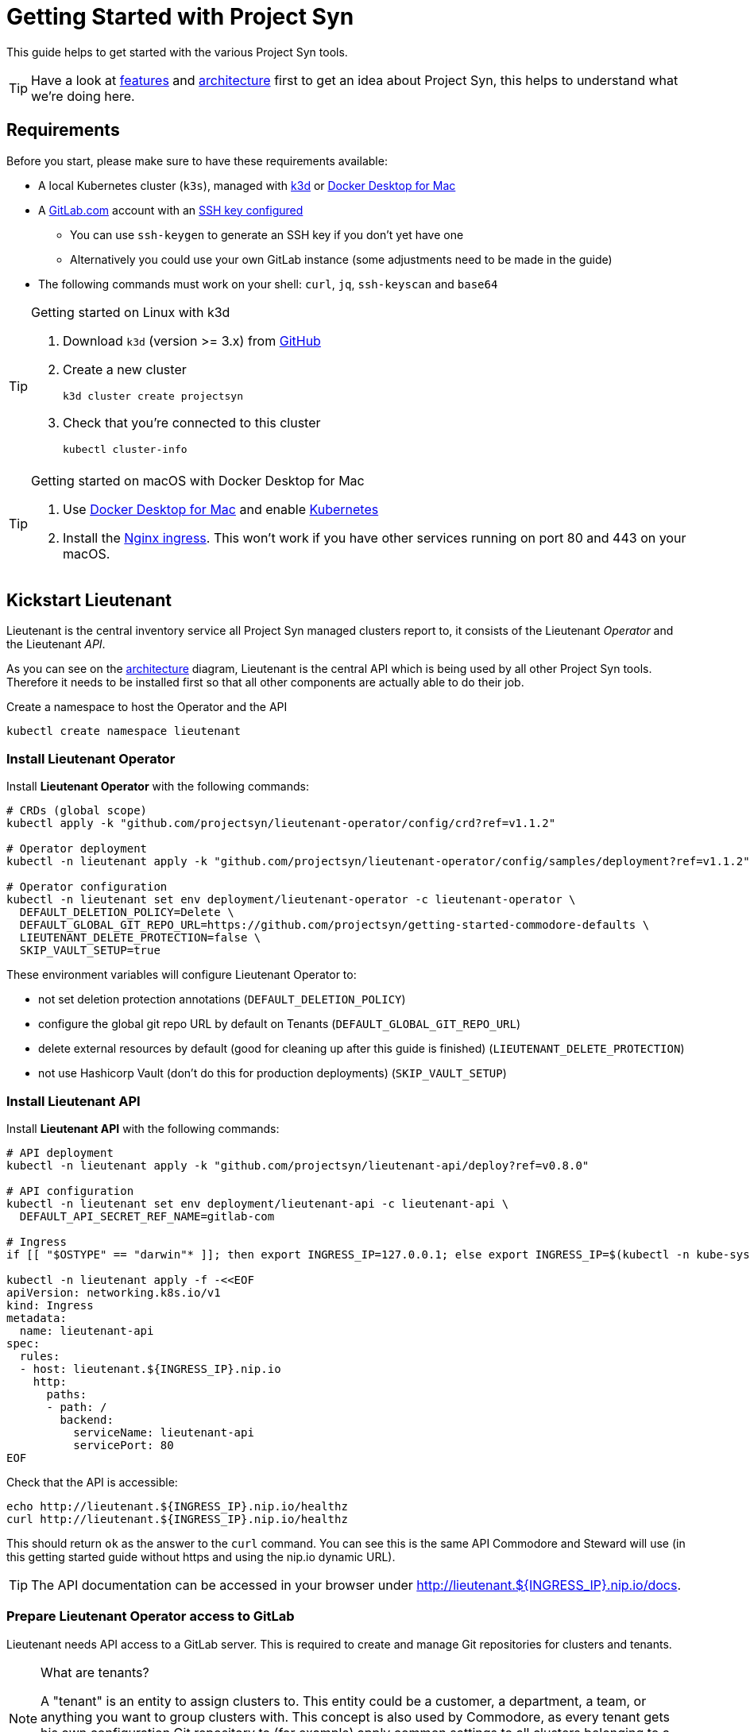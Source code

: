 = Getting Started with Project Syn
:commodore_version: v0.12.1
:lieutenant_operator_version: v1.1.2
:lieutenant_api_version: v0.8.0

This guide helps to get started with the various Project Syn tools.

TIP: Have a look at xref:about/features.adoc[features] and xref:about/architecture.adoc[architecture] first to get an idea about Project Syn, this helps to understand what we're doing here.

== Requirements

Before you start, please make sure to have these requirements available:

* A local Kubernetes cluster (`k3s`), managed with https://k3d.io/[k3d] or https://docs.docker.com/docker-for-mac/[Docker Desktop for Mac]
* A https://gitlab.com[GitLab.com] account with an https://gitlab.com/profile/keys[SSH key configured]
** You can use `ssh-keygen` to generate an SSH key if you don't yet have one
** Alternatively you could use your own GitLab instance (some adjustments need to be made in the guide)
* The following commands must work on your shell: `curl`, `jq`, `ssh-keyscan` and `base64`

[TIP]
.Getting started on Linux with k3d
--
. Download `k3d` (version >= 3.x) from https://github.com/rancher/k3d/releases[GitHub]
. Create a new cluster
+
[source,shell]
----
k3d cluster create projectsyn
----
. Check that you're connected to this cluster
+
[source,shell]
----
kubectl cluster-info
----
--

[TIP]
.Getting started on macOS with Docker Desktop for Mac
--
. Use https://docs.docker.com/docker-for-mac/[Docker Desktop for Mac] and enable https://docs.docker.com/docker-for-mac/#kubernetes[Kubernetes]
. Install the https://kubernetes.github.io/ingress-nginx/deploy/#docker-for-mac[Nginx ingress]. This won't work if you have other services running on port 80 and 443 on your macOS.
--

== Kickstart Lieutenant

Lieutenant is the central inventory service all Project Syn managed clusters report to, it consists of the Lieutenant _Operator_ and the Lieutenant _API_.

As you can see on the xref:about/architecture.adoc[architecture] diagram, Lieutenant is the central API which is being used by all other Project Syn tools. Therefore it needs to be installed first so that all other components are actually able to do their job.

Create a namespace to host the Operator and the API
[source,shell]
----
kubectl create namespace lieutenant
----

=== Install Lieutenant Operator

Install *Lieutenant Operator* with the following commands:

[source,shell,subs="attributes"]
----
# CRDs (global scope)
kubectl apply -k "github.com/projectsyn/lieutenant-operator/config/crd?ref={lieutenant_operator_version}"

# Operator deployment
kubectl -n lieutenant apply -k "github.com/projectsyn/lieutenant-operator/config/samples/deployment?ref={lieutenant_operator_version}"

# Operator configuration
kubectl -n lieutenant set env deployment/lieutenant-operator -c lieutenant-operator \
  DEFAULT_DELETION_POLICY=Delete \
  DEFAULT_GLOBAL_GIT_REPO_URL=https://github.com/projectsyn/getting-started-commodore-defaults \
  LIEUTENANT_DELETE_PROTECTION=false \
  SKIP_VAULT_SETUP=true
----

These environment variables will configure Lieutenant Operator to:

* not set deletion protection annotations (`DEFAULT_DELETION_POLICY`)
* configure the global git repo URL by default on Tenants (`DEFAULT_GLOBAL_GIT_REPO_URL`)
* delete external resources by default (good for cleaning up after this guide is finished) (`LIEUTENANT_DELETE_PROTECTION`)
* not use Hashicorp Vault (don't do this for production deployments) (`SKIP_VAULT_SETUP`)

=== Install Lieutenant API

Install *Lieutenant API* with the following commands:

[source,shell,subs="attributes+"]
----
# API deployment
kubectl -n lieutenant apply -k "github.com/projectsyn/lieutenant-api/deploy?ref={lieutenant_api_version}"

# API configuration
kubectl -n lieutenant set env deployment/lieutenant-api -c lieutenant-api \
  DEFAULT_API_SECRET_REF_NAME=gitlab-com

# Ingress
if [[ "$OSTYPE" == "darwin"* ]]; then export INGRESS_IP=127.0.0.1; else export INGRESS_IP=$(kubectl -n kube-system get svc traefik -o jsonpath="{.status.loadBalancer.ingress[0].ip}"); fi

kubectl -n lieutenant apply -f -<<EOF
apiVersion: networking.k8s.io/v1
kind: Ingress
metadata:
  name: lieutenant-api
spec:
  rules:
  - host: lieutenant.${INGRESS_IP}.nip.io
    http:
      paths:
      - path: /
        backend:
          serviceName: lieutenant-api
          servicePort: 80
EOF
----

Check that the API is accessible:

[source,shell]
----
echo http://lieutenant.${INGRESS_IP}.nip.io/healthz
curl http://lieutenant.${INGRESS_IP}.nip.io/healthz
----
This should return `ok` as the answer to the `curl` command. You can see this is the same API Commodore and Steward will use (in this getting started guide without https and using the nip.io dynamic URL).

TIP: The API documentation can be accessed in your browser under http://lieutenant.${INGRESS_IP}.nip.io/docs.

=== Prepare Lieutenant Operator access to GitLab

Lieutenant needs API access to a GitLab server. This is required to create and manage Git repositories for clusters and tenants.

[NOTE]
.What are tenants?
====
A "tenant" is an entity to assign clusters to. This entity could be a customer, a department, a team, or anything you want to group clusters with. This concept is also used by Commodore, as every tenant gets his own configuration Git repository to (for example) apply common settings to all clusters belonging to a particular tenant. Any cluster specific configuration values are stored in that tenant's own configuration Git repository.
====

Create a Kubernetes secret which contains the access token for the GitLab API, which can be generated here: https://gitlab.com/profile/personal_access_tokens (needs `api` scope, amend gitlab.com with your own GitLab instance URL if needed).

Replace `MYTOKEN` with the generated GitLab API token. If you're using your own GitLab instance, amend `GITLAB_ENDPOINT`.

[source,shell]
----
export GITLAB_TOKEN=MYTOKEN
export GITLAB_ENDPOINT=gitlab.com
kubectl -n lieutenant create secret generic gitlab-com \
  --from-literal=endpoint="https://${GITLAB_ENDPOINT}" \
  --from-literal=hostKeys="$(ssh-keyscan ${GITLAB_ENDPOINT})" \
  --from-literal=token=${GITLAB_TOKEN}
----

=== Prepare Lieutenant API Authentication and Authorization

As the Lieutenant API uses the underlying Kubernetes cluster for authentication and authorization, the following objects need to be created:

* `Role`
* `RoleBinding`
* `ServiceAccount`

[source,shell]
----
kubectl -n lieutenant apply -f -<<EOF
apiVersion: rbac.authorization.k8s.io/v1
kind: Role
metadata:
  name: lieutenant-api-user
rules:
- apiGroups:
  - syn.tools
  resources:
  - clusters
  - clusters/status
  - tenants
  verbs:
  - create
  - delete
  - get
  - list
  - patch
  - update
  - watch
---
kind: RoleBinding
apiVersion: rbac.authorization.k8s.io/v1
metadata:
  name: lieutenant-api-user
roleRef:
  kind: Role
  name: lieutenant-api-user
  apiGroup: rbac.authorization.k8s.io
subjects:
- kind: ServiceAccount
  name: api-access-synkickstart
---
apiVersion: v1
kind: ServiceAccount
metadata:
  name: api-access-synkickstart
EOF
----

=== Create Lieutenant Objects: Tenant and Cluster

In this section you will create your first Lieutenant configuration objects using the API to test the deployment and configuration.

. Prepare access to API, replace `MYUSER` with your GitLab username
+
[source,shell]
----
export LIEUTENANT_TOKEN=$(kubectl -n lieutenant get secret $(kubectl -n lieutenant get sa api-access-synkickstart -o go-template='{{(index .secrets 0).name}}') -o go-template='{{.data.token | base64decode}}')
export LIEUTENANT_AUTH="Authorization: Bearer ${LIEUTENANT_TOKEN}"
export LIEUTENANT_URL="lieutenant.${INGRESS_IP}.nip.io"
export GITLAB_USERNAME="MYUSER"
----

. Create a *Lieutenant Tenant* via the API
+
[source,shell,subs="attributes"]
----
TENANT_ID=$(curl -s -H "$LIEUTENANT_AUTH" -H "Content-Type: application/json" -X POST \
  --data "{\"displayName\":\"My first Tenant\",
           \"gitRepo\":{\"url\":\"ssh://git@${GITLAB_ENDPOINT}/${GITLAB_USERNAME}/mytenant\"},
           \"globalGitRepoRevision\":\"{commodore_version}\"}" \
  "http://${LIEUTENANT_URL}/tenants" | jq -r ".id")
echo $TENANT_ID
echo https://${GITLAB_ENDPOINT}/${GITLAB_USERNAME}/mytenant
----
+
TIP: If everything went well, the Lieutenant Operator created a new git repository under https://${GITLAB_ENDPOINT}/${GITLAB_USERNAME}/mytenant, which will be used to store the configuration used by Commodore to create a catalog for a cluster.
+
NOTE: We use Lieutenant's `globalGitRepoRevision` to ensure that Commodore checks out a version of the global Git repo which is compatible with the Commodore version used in this tutorial.

. Patch the Tenant object directly in Kubernetes to add a Cluster template and set the `globalGitRepoURL`.
+
[source,shell]
----
kubectl -n lieutenant patch tenant $TENANT_ID --type="merge" -p \
"{\"spec\":{\"clusterTemplate\": {
    \"gitRepoTemplate\": {
      \"apiSecretRef\":{\"name\":\"gitlab-com\"},
      \"path\":\"${GITLAB_USERNAME}\",
      \"repoName\":\"{{ .Name }}\"
    },
    \"tenantRef\":{}
}}}"
----
+
[TIP]
--
This patch is needed because of the new feature implemented in the Operator in https://github.com/projectsyn/lieutenant-operator/pull/110[PR #110 "Add cluster template to tenant"]. It will be added to the API in https://github.com/projectsyn/lieutenant-api/issues/89[Issue #89 "Expose Cluster Template Feature in Tenant Objects"].
--

. Retrieve the registered Tenants via API and directly on the cluster
+
[source,shell]
----
curl -H "$LIEUTENANT_AUTH" "http://${LIEUTENANT_URL}/tenants"
kubectl -n lieutenant get tenant
kubectl -n lieutenant get gitrepo
----

. Register a *Lieutenant Cluster* via the API
+
[source,shell]
----
CLUSTER_ID=$(curl -s -H "$LIEUTENANT_AUTH" -H "Content-Type: application/json" -X POST \
  --data "{
            \"tenant\": \"${TENANT_ID}\",
            \"displayName\": \"My first Project Syn cluster\",
            \"facts\": {
              \"cloud\": \"local\",
              \"distribution\": \"k3s\",
              \"region\": \"local\"
            },
            \"gitRepo\": {
              \"url\": \"ssh://git@${GITLAB_ENDPOINT}/${GITLAB_USERNAME}/cluster-gitops1.git\"
          }}" \
  "http://${LIEUTENANT_URL}/clusters" | jq -r ".id")
echo $CLUSTER_ID
echo https://${GITLAB_ENDPOINT}/${GITLAB_USERNAME}/cluster-gitops1
----
+
[TIP]
--
If everything went well, the Lieutenant Operator created a new git repository under https://${GITLAB_ENDPOINT}/${GITLAB_USERNAME}/cluster-gitops1 which will be used to store the generated catalog of deployment files.
--

. Retrieve the registered Clusters via API and directly on the cluster
+
[source,shell]
----
curl -H "$LIEUTENANT_AUTH" "http://${LIEUTENANT_URL}/clusters"
kubectl -n lieutenant get cluster
kubectl -n lieutenant get gitrepo
----

== Kickstart Commodore

Commodore is the configuration generation tool. It will be configured to generate configuration for your Lieutenant cluster `$CLUSTER_ID` generated above. With all the information available in Lieutenant, Commodore is able to figure out what to actually compile for the cluster in question and where to Git push the compiled catalog to.

Before continuing with this section, make sure that everything went well with the installation and configuration of Lieutenant as Commodore relies on having a working instance of it.

=== Run Commodore

The easiest way of executing Commodore is by using the container image provided by Project Syn: https://hub.docker.com/r/projectsyn/commodore[docker.io/projectsyn/commodore]. We run the image directly in the local `k3s` or `docker-desktop` instance so that there is no need for having another container runtime installed.

Execute the following command which will start the properly configured Commodore container inside your local `k3s` or `docker-desktop` instance.

Replace `MYSSHKEYPATH` with the path to your SSH key file, for example `~/.ssh/id_rsa`. This SSH key will be used to push the generated configuration catalog to the Git repository managed by Lieutenant.

[source,shell,subs="attributes"]
----
export COMMODORE_SSH_PRIVATE_KEY=MYSSHKEYPATH
kubectl -n lieutenant run commodore-shell \
  --image=docker.io/projectsyn/commodore:{commodore_version} \
  --env=COMMODORE_API_URL="http://${LIEUTENANT_URL}/" \
  --env=COMMODORE_API_TOKEN=${LIEUTENANT_TOKEN} \
  --env=SSH_PRIVATE_KEY="$(cat ${COMMODORE_SSH_PRIVATE_KEY})" \
  --env=CLUSTER_ID=${CLUSTER_ID} \
  --env=GITLAB_ENDPOINT=${GITLAB_ENDPOINT} \
  --tty --stdin --restart=Never --rm --wait \
  --image-pull-policy=Always \
  --command \
  -- /usr/local/bin/entrypoint.sh bash
----

If your SSH key is protected by a passphrase (hopefully so!) no command prompt will be displayed and it will look like it halted at `If you don't see a command prompt, try pressing enter`. Don't just press "enter" but type your SSH key passphrase (an `ssh-agent` is started in the container's entrypoint) and press "enter" after that.

When there is no passphrase on your SSH key, the command prompt should directly show up.


Now execute (inside the container):

[NOTE]
.On macOS
--
[source,shell]
----
export COMMODORE_API_URL=http://${LIEUTENANT_API_SERVICE_HOST}/
----
--

[source,shell]
----
ssh-keyscan ${GITLAB_ENDPOINT} >> /app/.ssh/known_hosts
commodore catalog compile $CLUSTER_ID --push
----

The output will look like this:

[source]
----
Cleaning working tree
Updating global config...
Updating customer config...
Discovering components...
Fetching components...
Updating Kapitan target...
Updating cluster catalog...
 > Reference at 'refs/heads/master' does not exist, creating initial commit for catalog
Updating Jsonnet libraries...
Cleaning catalog repository...
 > Converting old-style catalog
Updating Kapitan secret references...
Compiling catalog...
...
 > Commiting changes...
 > Pushing catalog to remote...
Catalog compiled! 🎉
----

You now have your first Commodore compiled catalog available under `catalog/` and pushed to GitLab to the cluster catalog repository.

To see what was just generated, browse to https://${GITLAB_ENDPOINT}/${GITLAB_USERNAME}/cluster-gitops1 (or do a `find catalog/`) to see the Git commit (and Git push) Commodore created and all the generated Kubernetes objects. These objects will then actually be applied to the cluster by Argo CD (we've not installed Argo CD in this guide).

TIP: This guide uses https://github.com/projectsyn/getting-started-commodore-defaults/ as the global common configuration repository. If you want to use your own, adapt the `globalGitRepoURL` in the Tenant spec or update the Operator configuration env var `DEFAULT_GLOBAL_GIT_REPO_URL`.

Now exit the Commodore container by typing `exit`. This also deletes the Pod on the local `k3s` or `docker-desktop` instance.

== Kickstart Steward

With Lieutenant running and having a compiled cluster catalog by Commodore available, it's now time to enable Syn on the local `k3s` or `docker-desktop` instance and get it GitOps managed. This is the job of Steward, the in-cluster agent of Project Syn.

The installation of Steward is done via a cluster specific install URL which contains a one-time bootstrap token. This token is only valid once and only for 30 minutes after cluster registration.

. Check the validity of the bootstrap token
+
[source,shell]
----
kubectl -n lieutenant get cluster ${CLUSTER_ID} -o jsonpath="{.status.bootstrapToken.tokenValid}"
kubectl -n lieutenant get cluster ${CLUSTER_ID} -o jsonpath="{.status.bootstrapToken.validUntil}"
----
If this doesn't return `true`, have a look at the tip below about how to reset the token.
. Retrieve the Steward install URL
+
[source,shell]
----
export STEWARD_INSTALL=$(curl -H "$LIEUTENANT_AUTH" -s "http://${LIEUTENANT_URL}/clusters/${CLUSTER_ID}" | jq -r ".installURL")
echo $STEWARD_INSTALL
----
. Install Steward in the local `k3s` or `docker-desktop` instance
+
[source,shell]
----
kubectl apply -f $STEWARD_INSTALL
if [[ "$INGRESS_IP" == "127.0.0.1" ]]; then kubectl -n syn set env deployment/steward -c steward STEWARD_API=http://lieutenant-api.lieutenant; fi
----
. Check the validity of the bootstrap token
+
[source,shell]
----
kubectl -n lieutenant get cluster ${CLUSTER_ID} -o jsonpath="{.status.bootstrapToken.tokenValid}"
----
This command should return nothing, since the bootstrap token is no longer valid after it's been used.
. Check that Steward is running and that Argo CD Pods are appearing
+
[source,shell]
----
kubectl -n syn get pod
----
This should list 5 Pods, maybe still in `ContainerCreating`.
. Check that an SSH deploy key has been added to the catalog repository by browsing to https://${GITLAB_ENDPOINT}/${GITLAB_USERNAME}/cluster-gitops1/-/settings/repository. Click on `Expand` next to `Deploy Keys`, there you should find one deploy key called `steward`.
. Check that Argo CD was able to sync the changes
+
[source,shell]
----
kubectl -n syn get app root -o jsonpath="{.status.sync.status}"
----
This command should return `Synced`.
. Retrieve the admin password for Argo CD
+
[source,shell]
----
kubectl -n syn get secret steward -o json | jq -r .data.token | base64 --decode
----
. Now you can access Argo CD by forwarding the port and opening it in your browser with http://localhost:8443. Login with the username `admin` and the password retrieved in the previous step.
+
[source,shell]
----
kubectl -n syn port-forward svc/argocd-server 8443:443
----

With these steps, the local `k3s` or `docker-desktop` instance is now Syn enabled, has Argo CD running and automatically syncs the manifests found in the cluster catalog Git repository which was generated by Commodore and is stored in GitLab under https://${GITLAB_ENDPOINT}/${GITLAB_USERNAME}/cluster-gitops1/.

[TIP]
====
If you want or need to reset the bootstrap token, this is the way to go:
Get the Kubernetes API URL with `kubectl cluster-info` and replace `REPLACE_API_URL` in the command below:
[source,shell]
----
curl -k -H "${LIEUTENANT_AUTH}" -H "Content-Type: application/json-patch+json" -X PATCH -d '[{ "op": "remove", "path": "/status/bootstrapToken" }]' "REPLACE_API_URL/apis/syn.tools/v1alpha1/namespaces/lieutenant/clusters/${CLUSTER_ID}/status"
----
====

== Cleaning Up

Once you've gone through all these steps, you can cleanup all generated stuff using the following steps:

. Delete the `Cluster` object
+
[source,shell]
----
kubectl -n lieutenant delete cluster ${CLUSTER_ID}
----
This will also delete the associated `GitRepo` object and with that the cluster configuration file in the tenant configuration repository and the cluster catalog Git repository on GitLab.

. Delete the `Tenant` object
+
[source,shell]
----
kubectl -n lieutenant delete tenant ${TENANT_ID}
----
This will also delete the associated `GitRepo` object and with that the tenant configuration Git repository on GitLab.

. Delete the k3d cluster
+
[source,shell]
----
k3d cluster delete projectsyn
----

